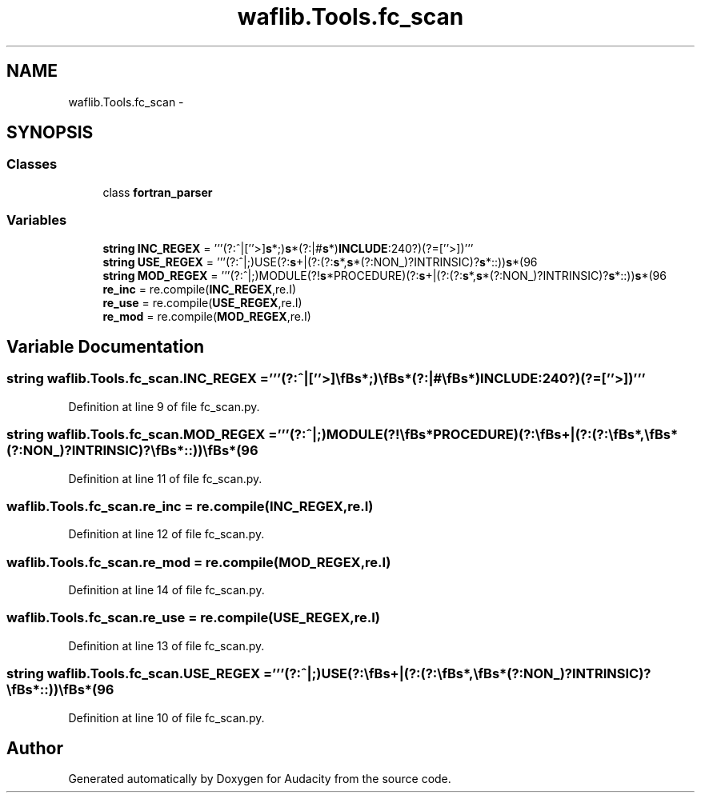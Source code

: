 .TH "waflib.Tools.fc_scan" 3 "Thu Apr 28 2016" "Audacity" \" -*- nroff -*-
.ad l
.nh
.SH NAME
waflib.Tools.fc_scan \- 
.SH SYNOPSIS
.br
.PP
.SS "Classes"

.in +1c
.ti -1c
.RI "class \fBfortran_parser\fP"
.br
.in -1c
.SS "Variables"

.in +1c
.ti -1c
.RI "\fBstring\fP \fBINC_REGEX\fP = '''(?:^|[''>]\\\fBs\fP*;)\\\fBs\fP*(?:|#\\\fBs\fP*)\fBINCLUDE\\s\fP+(?:\\w+\fB_\fP)?[<''](\&.+?)(?=[''>])'''"
.br
.ti -1c
.RI "\fBstring\fP \fBUSE_REGEX\fP = '''(?:^|;)\\s*USE(?:\\\fBs\fP+|(?:(?:\\\fBs\fP*,\\\fBs\fP*(?:NON_)?INTRINSIC)?\\\fBs\fP*::))\\\fBs\fP*(\\w+)'''"
.br
.ti -1c
.RI "\fBstring\fP \fBMOD_REGEX\fP = '''(?:^|;)\\s*MODULE(?!\\\fBs\fP*PROCEDURE)(?:\\\fBs\fP+|(?:(?:\\\fBs\fP*,\\\fBs\fP*(?:NON_)?INTRINSIC)?\\\fBs\fP*::))\\\fBs\fP*(\\w+)'''"
.br
.ti -1c
.RI "\fBre_inc\fP = re\&.compile(\fBINC_REGEX\fP,re\&.I)"
.br
.ti -1c
.RI "\fBre_use\fP = re\&.compile(\fBUSE_REGEX\fP,re\&.I)"
.br
.ti -1c
.RI "\fBre_mod\fP = re\&.compile(\fBMOD_REGEX\fP,re\&.I)"
.br
.in -1c
.SH "Variable Documentation"
.PP 
.SS "\fBstring\fP waflib\&.Tools\&.fc_scan\&.INC_REGEX = '''(?:^|[''>]\\\fBs\fP*;)\\\fBs\fP*(?:|#\\\fBs\fP*)\fBINCLUDE\\s\fP+(?:\\w+\fB_\fP)?[<''](\&.+?)(?=[''>])'''"

.PP
Definition at line 9 of file fc_scan\&.py\&.
.SS "\fBstring\fP waflib\&.Tools\&.fc_scan\&.MOD_REGEX = '''(?:^|;)\\s*MODULE(?!\\\fBs\fP*PROCEDURE)(?:\\\fBs\fP+|(?:(?:\\\fBs\fP*,\\\fBs\fP*(?:NON_)?INTRINSIC)?\\\fBs\fP*::))\\\fBs\fP*(\\w+)'''"

.PP
Definition at line 11 of file fc_scan\&.py\&.
.SS "waflib\&.Tools\&.fc_scan\&.re_inc = re\&.compile(\fBINC_REGEX\fP,re\&.I)"

.PP
Definition at line 12 of file fc_scan\&.py\&.
.SS "waflib\&.Tools\&.fc_scan\&.re_mod = re\&.compile(\fBMOD_REGEX\fP,re\&.I)"

.PP
Definition at line 14 of file fc_scan\&.py\&.
.SS "waflib\&.Tools\&.fc_scan\&.re_use = re\&.compile(\fBUSE_REGEX\fP,re\&.I)"

.PP
Definition at line 13 of file fc_scan\&.py\&.
.SS "\fBstring\fP waflib\&.Tools\&.fc_scan\&.USE_REGEX = '''(?:^|;)\\s*USE(?:\\\fBs\fP+|(?:(?:\\\fBs\fP*,\\\fBs\fP*(?:NON_)?INTRINSIC)?\\\fBs\fP*::))\\\fBs\fP*(\\w+)'''"

.PP
Definition at line 10 of file fc_scan\&.py\&.
.SH "Author"
.PP 
Generated automatically by Doxygen for Audacity from the source code\&.
